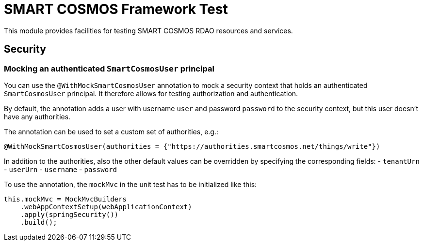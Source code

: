 = SMART COSMOS Framework Test

This module provides facilities for testing SMART COSMOS RDAO resources and services.

== Security

=== Mocking an authenticated `SmartCosmosUser` principal

You can use the `@WithMockSmartCosmosUser` annotation to mock a security context that holds an authenticated
`SmartCosmosUser` principal. It therefore allows for testing authorization and authentication.

By default, the annotation adds a user with username `user` and password `password` to the security context, but this user doesn't have any authorities.

The annotation can be used to set a custom set of authorities, e.g.:
```
@WithMockSmartCosmosUser(authorities = {"https://authorities.smartcosmos.net/things/write"})
```
In addition to the authorities, also the other default values can be overridden by specifying the corresponding fields:
- `tenantUrn`
- `userUrn`
- `username`
- `password`

To use the annotation, the `mockMvc` in the unit test has to be initialized like this:
```
this.mockMvc = MockMvcBuilders
    .webAppContextSetup(webApplicationContext)
    .apply(springSecurity())
    .build();
```
